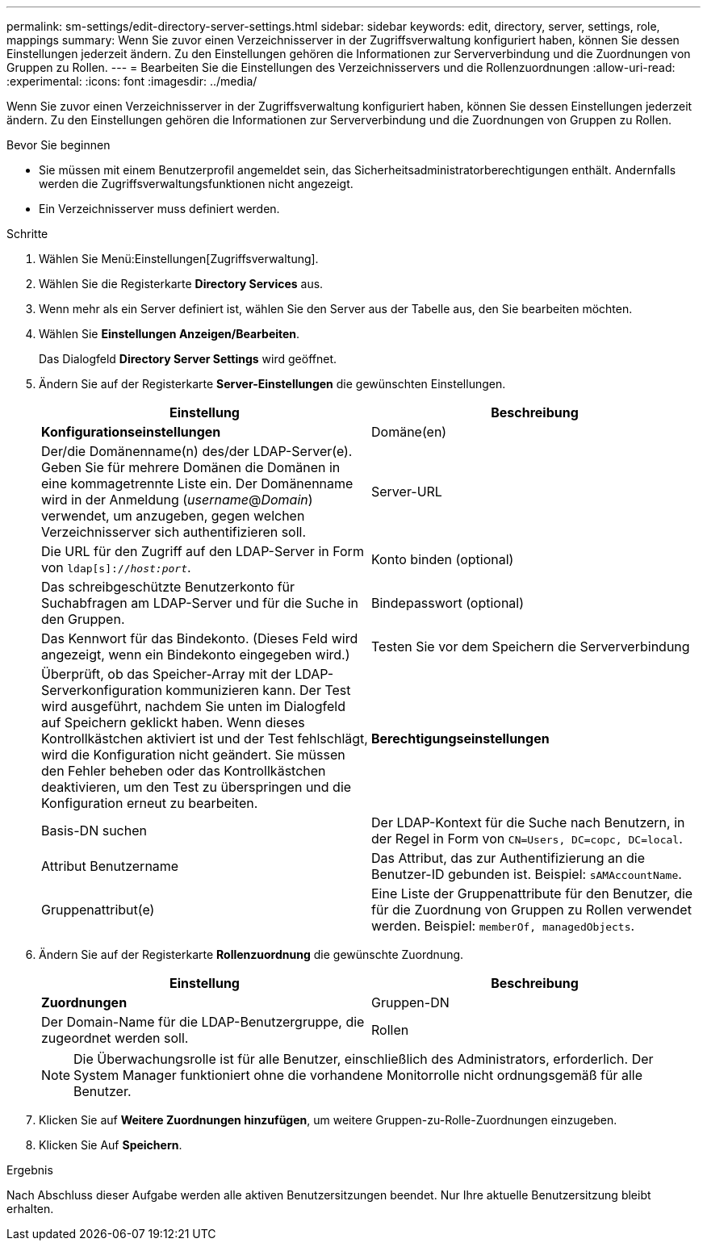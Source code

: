 ---
permalink: sm-settings/edit-directory-server-settings.html 
sidebar: sidebar 
keywords: edit, directory, server, settings, role, mappings 
summary: Wenn Sie zuvor einen Verzeichnisserver in der Zugriffsverwaltung konfiguriert haben, können Sie dessen Einstellungen jederzeit ändern. Zu den Einstellungen gehören die Informationen zur Serververbindung und die Zuordnungen von Gruppen zu Rollen. 
---
= Bearbeiten Sie die Einstellungen des Verzeichnisservers und die Rollenzuordnungen
:allow-uri-read: 
:experimental: 
:icons: font
:imagesdir: ../media/


[role="lead"]
Wenn Sie zuvor einen Verzeichnisserver in der Zugriffsverwaltung konfiguriert haben, können Sie dessen Einstellungen jederzeit ändern. Zu den Einstellungen gehören die Informationen zur Serververbindung und die Zuordnungen von Gruppen zu Rollen.

.Bevor Sie beginnen
* Sie müssen mit einem Benutzerprofil angemeldet sein, das Sicherheitsadministratorberechtigungen enthält. Andernfalls werden die Zugriffsverwaltungsfunktionen nicht angezeigt.
* Ein Verzeichnisserver muss definiert werden.


.Schritte
. Wählen Sie Menü:Einstellungen[Zugriffsverwaltung].
. Wählen Sie die Registerkarte *Directory Services* aus.
. Wenn mehr als ein Server definiert ist, wählen Sie den Server aus der Tabelle aus, den Sie bearbeiten möchten.
. Wählen Sie *Einstellungen Anzeigen/Bearbeiten*.
+
Das Dialogfeld *Directory Server Settings* wird geöffnet.

. Ändern Sie auf der Registerkarte *Server-Einstellungen* die gewünschten Einstellungen.
+
|===
| Einstellung | Beschreibung 


 a| 
*Konfigurationseinstellungen*



 a| 
Domäne(en)
 a| 
Der/die Domänenname(n) des/der LDAP-Server(e). Geben Sie für mehrere Domänen die Domänen in eine kommagetrennte Liste ein. Der Domänenname wird in der Anmeldung (_username_@_Domain_) verwendet, um anzugeben, gegen welchen Verzeichnisserver sich authentifizieren soll.



 a| 
Server-URL
 a| 
Die URL für den Zugriff auf den LDAP-Server in Form von `ldap[s]://_host:port_`.



 a| 
Konto binden (optional)
 a| 
Das schreibgeschützte Benutzerkonto für Suchabfragen am LDAP-Server und für die Suche in den Gruppen.



 a| 
Bindepasswort (optional)
 a| 
Das Kennwort für das Bindekonto. (Dieses Feld wird angezeigt, wenn ein Bindekonto eingegeben wird.)



 a| 
Testen Sie vor dem Speichern die Serververbindung
 a| 
Überprüft, ob das Speicher-Array mit der LDAP-Serverkonfiguration kommunizieren kann. Der Test wird ausgeführt, nachdem Sie unten im Dialogfeld auf Speichern geklickt haben. Wenn dieses Kontrollkästchen aktiviert ist und der Test fehlschlägt, wird die Konfiguration nicht geändert. Sie müssen den Fehler beheben oder das Kontrollkästchen deaktivieren, um den Test zu überspringen und die Konfiguration erneut zu bearbeiten.



 a| 
*Berechtigungseinstellungen*



 a| 
Basis-DN suchen
 a| 
Der LDAP-Kontext für die Suche nach Benutzern, in der Regel in Form von `CN=Users, DC=copc, DC=local`.



 a| 
Attribut Benutzername
 a| 
Das Attribut, das zur Authentifizierung an die Benutzer-ID gebunden ist. Beispiel: `sAMAccountName`.



 a| 
Gruppenattribut(e)
 a| 
Eine Liste der Gruppenattribute für den Benutzer, die für die Zuordnung von Gruppen zu Rollen verwendet werden. Beispiel: `memberOf, managedObjects`.

|===
. Ändern Sie auf der Registerkarte *Rollenzuordnung* die gewünschte Zuordnung.
+
|===
| Einstellung | Beschreibung 


 a| 
*Zuordnungen*



 a| 
Gruppen-DN
 a| 
Der Domain-Name für die LDAP-Benutzergruppe, die zugeordnet werden soll.



 a| 
Rollen
 a| 
Die Rollen des Speicherarrays, die dem Gruppen-DN zugeordnet werden sollen. Sie müssen jede Rolle, die Sie für diese Gruppe aufnehmen möchten, einzeln auswählen. Die Rolle „Überwachen“ ist erforderlich, wenn Sie sich mit den anderen Rollen bei SANtricity-System-Manager anmelden.

Die Rollen des Speicher-Arrays umfassen:

** *Storage Admin* -- Vollzugriff auf die Speicherobjekte (z. B. Volumes und Disk Pools), aber kein Zugriff auf die Sicherheitskonfiguration.
** *Security Admin* -- Zugriff auf die Sicherheitskonfiguration in Access Management, Zertifikatverwaltung, Audit Log Management und die Möglichkeit, die alte Management-Schnittstelle (Symbol) ein- oder auszuschalten.
** *Support Admin* -- Zugriff auf alle Hardware-Ressourcen auf dem Speicher-Array, Ausfalldaten, MEL-Ereignisse und Controller-Firmware-Upgrades. Kein Zugriff auf Speicherobjekte oder die Sicherheitskonfiguration.
** *Monitor* -- schreibgeschützter Zugriff auf alle Speicherobjekte, aber kein Zugriff auf die Sicherheitskonfiguration.


|===
+
[NOTE]
====
Die Überwachungsrolle ist für alle Benutzer, einschließlich des Administrators, erforderlich. Der System Manager funktioniert ohne die vorhandene Monitorrolle nicht ordnungsgemäß für alle Benutzer.

====
. Klicken Sie auf *Weitere Zuordnungen hinzufügen*, um weitere Gruppen-zu-Rolle-Zuordnungen einzugeben.
. Klicken Sie Auf *Speichern*.


.Ergebnis
Nach Abschluss dieser Aufgabe werden alle aktiven Benutzersitzungen beendet. Nur Ihre aktuelle Benutzersitzung bleibt erhalten.
